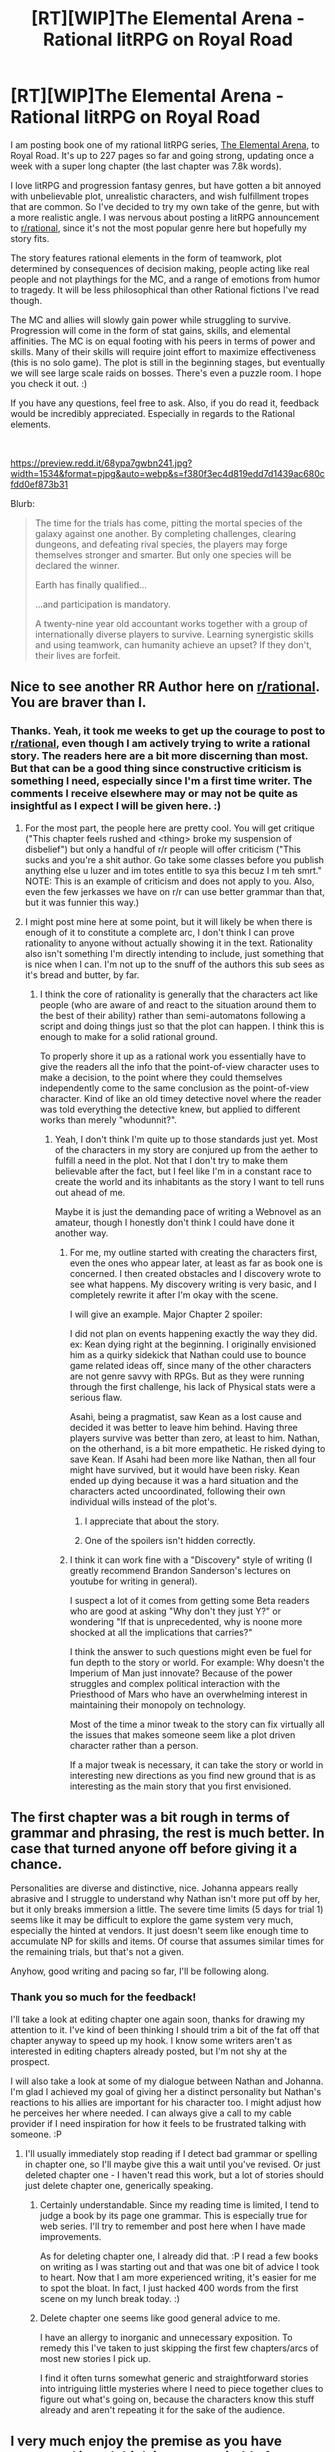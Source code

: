 #+TITLE: [RT][WIP]The Elemental Arena - Rational litRPG on Royal Road

* [RT][WIP]The Elemental Arena - Rational litRPG on Royal Road
:PROPERTIES:
:Author: Gilgilad7
:Score: 54
:DateUnix: 1575478089.0
:DateShort: 2019-Dec-04
:END:
I am posting book one of my rational litRPG series, [[https://www.royalroad.com/fiction/27800/the-elemental-arena][The Elemental Arena]], to Royal Road.  It's up to 227 pages so far and going strong, updating once a week with a super long chapter (the last chapter was 7.8k words). 

I love litRPG and progression fantasy genres, but have gotten a bit annoyed with unbelievable plot, unrealistic characters, and wish fulfillment tropes that are common. So I've decided to try my own take of the genre, but with a more realistic angle. I was nervous about posting a litRPG announcement to [[/r/rational][r/rational]], since it's not the most popular genre here but hopefully my story fits.

The story features rational elements in the form of teamwork, plot determined by consequences of decision making, people acting like real people and not playthings for the MC, and a range of emotions from humor to tragedy. It will be less philosophical than other Rational fictions I've read though.

The MC and allies will slowly gain power while struggling to survive.  Progression will come in the form of stat gains, skills, and elemental affinities. The MC is on equal footing with his peers in terms of power and skills. Many of their skills will require joint effort to maximize effectiveness (this is no solo game). The plot is still in the beginning stages, but eventually we will see large scale raids on bosses.  There's even a puzzle room.  I hope you check it out. :)

If you have any questions, feel free to ask. Also, if you do read it, feedback would be incredibly appreciated. Especially in regards to the Rational elements.

​

[[https://preview.redd.it/68ypa7gwbn241.jpg?width=1534&format=pjpg&auto=webp&s=f380f3ec4d819edd7d1439ac680cfdd0ef873b31]]

Blurb:

#+begin_quote
  The time for the trials has come, pitting the mortal species of the galaxy against one another.  By completing challenges, clearing dungeons, and defeating rival species, the players may forge themselves stronger and smarter.  But only one species will be declared the winner.

  Earth has finally qualified...

  ...and participation is mandatory.  

  A twenty-nine year old accountant works together with a group of internationally diverse players to survive.  Learning synergistic skills and using teamwork, can humanity achieve an upset?  If they don't, their lives are forfeit.
#+end_quote


** Nice to see another RR Author here on [[/r/rational][r/rational]]. You are braver than I.
:PROPERTIES:
:Author: signspace13
:Score: 11
:DateUnix: 1575492328.0
:DateShort: 2019-Dec-05
:END:

*** Thanks. Yeah, it took me weeks to get up the courage to post to [[/r/rational][r/rational]], even though I am actively trying to write a rational story. The readers here are a bit more discerning than most. But that can be a good thing since constructive criticism is something I need, especially since I'm a first time writer. The comments I receive elsewhere may or may not be quite as insightful as I expect I will be given here. :)
:PROPERTIES:
:Author: Gilgilad7
:Score: 14
:DateUnix: 1575496786.0
:DateShort: 2019-Dec-05
:END:

**** For the most part, the people here are pretty cool. You will get critique ("This chapter feels rushed and <thing> broke my suspension of disbelief") but only a handful of r/r people will offer criticism ("This sucks and you're a shit author. Go take some classes before you publish anything else u luzer and im totes entitle to sya this becuz I m teh smrt." NOTE: This is an example of criticism and does not apply to you. Also, even the few jerkasses we have on r/r can use better grammar than that, but it was funnier this way.)
:PROPERTIES:
:Author: eaglejarl
:Score: 7
:DateUnix: 1575526726.0
:DateShort: 2019-Dec-05
:END:


**** I might post mine here at some point, but it will likely be when there is enough of it to constitute a complete arc, I don't think I can prove rationality to anyone without actually showing it in the text. Rationality also isn't something I'm directly intending to include, just something that is nice when I can. I'm not up to the snuff of the authors this sub sees as it's bread and butter, by far.
:PROPERTIES:
:Author: signspace13
:Score: 5
:DateUnix: 1575498834.0
:DateShort: 2019-Dec-05
:END:

***** I think the core of rationality is generally that the characters act like people (who are aware of and react to the situation around them to the best of their ability) rather than semi-automatons following a script and doing things just so that the plot can happen. I think this is enough to make for a solid rational ground.

To properly shore it up as a rational work you essentially have to give the readers all the info that the point-of-view character uses to make a decision, to the point where they could themselves independently come to the same conclusion as the point-of-view character. Kind of like an old timey detective novel where the reader was told everything the detective knew, but applied to different works than merely "whodunnit?".
:PROPERTIES:
:Author: Hust91
:Score: 2
:DateUnix: 1575633388.0
:DateShort: 2019-Dec-06
:END:

****** Yeah, I don't think I'm quite up to those standards just yet. Most of the characters in my story are conjured up from the aether to fulfill a need in the plot. Not that I don't try to make them believable after the fact, but I feel like I'm in a constant race to create the world and its inhabitants as the story I want to tell runs out ahead of me.

Maybe it is just the demanding pace of writing a Webnovel as an amateur, though I honestly don't think I could have done it another way.
:PROPERTIES:
:Author: signspace13
:Score: 3
:DateUnix: 1575635704.0
:DateShort: 2019-Dec-06
:END:

******* For me, my outline started with creating the characters first, even the ones who appear later, at least as far as book one is concerned. I then created obstacles and I discovery wrote to see what happens. My discovery writing is very basic, and I completely rewrite it after I'm okay with the scene.

I will give an example. Major Chapter 2 spoiler:

I did not plan on events happening exactly the way they did. ex: Kean dying right at the beginning. I originally envisioned him as a quirky sidekick that Nathan could use to bounce game related ideas off, since many of the other characters are not genre savvy with RPGs. But as they were running through the first challenge, his lack of Physical stats were a serious flaw.

Asahi, being a pragmatist, saw Kean as a lost cause and decided it was better to leave him behind. Having three players survive was better than zero, at least to him. Nathan, on the otherhand, is a bit more empathetic. He risked dying to save Kean. If Asahi had been more like Nathan, then all four might have survived, but it would have been risky. Kean ended up dying because it was a hard situation and the characters acted uncoordinated, following their own individual wills instead of the plot's.
:PROPERTIES:
:Author: Gilgilad7
:Score: 5
:DateUnix: 1575642366.0
:DateShort: 2019-Dec-06
:END:

******** I appreciate that about the story.
:PROPERTIES:
:Author: Hust91
:Score: 3
:DateUnix: 1575667485.0
:DateShort: 2019-Dec-07
:END:


******** One of the spoilers isn't hidden correctly.
:PROPERTIES:
:Author: Bowbreaker
:Score: 1
:DateUnix: 1575884405.0
:DateShort: 2019-Dec-09
:END:


******* I think it can work fine with a "Discovery" style of writing (I greatly recommend Brandon Sanderson's lectures on youtube for writing in general).

I suspect a lot of it comes from getting some Beta readers who are good at asking "Why don't they just Y?" or wondering "If that is unprecedented, why is noone more shocked at all the implications that carries?"

I think the answer to such questions might even be fuel for fun depth to the story or world. For example: Why doesn't the Imperium of Man just innovate? Because of the power struggles and complex political interaction with the Priesthood of Mars who have an overwhelming interest in maintaining their monopoly on technology.

Most of the time a minor tweak to the story can fix virtually all the issues that makes someone seem like a plot driven character rather than a person.

If a major tweak is necessary, it can take the story or world in interesting new directions as you find new ground that is as interesting as the main story that you first envisioned.
:PROPERTIES:
:Author: Hust91
:Score: 2
:DateUnix: 1575642581.0
:DateShort: 2019-Dec-06
:END:


** The first chapter was a bit rough in terms of grammar and phrasing, the rest is much better. In case that turned anyone off before giving it a chance.

Personalities are diverse and distinctive, nice. Johanna appears really abrasive and I struggle to understand why Nathan isn't more put off by her, but it only breaks immersion a little. The severe time limits (5 days for trial 1) seems like it may be difficult to explore the game system very much, especially the hinted at vendors. It just doesn't seem like enough time to accumulate NP for skills and items. Of course that assumes similar times for the remaining trials, but that's not a given.

Anyhow, good writing and pacing so far, I'll be following along.
:PROPERTIES:
:Author: lmbfan
:Score: 8
:DateUnix: 1575495666.0
:DateShort: 2019-Dec-05
:END:

*** Thank you so much for the feedback!

I'll take a look at editing chapter one again soon, thanks for drawing my attention to it. I've kind of been thinking I should trim a bit of the fat off that chapter anyway to speed up my hook. I know some writers aren't as interested in editing chapters already posted, but I'm not shy at the prospect.

I will also take a look at some of my dialogue between Nathan and Johanna. I'm glad I achieved my goal of giving her a distinct personality but Nathan's reactions to his allies are important for his character too. I might adjust how he perceives her where needed. I can always give a call to my cable provider if I need inspiration for how it feels to be frustrated talking with someone. :P
:PROPERTIES:
:Author: Gilgilad7
:Score: 4
:DateUnix: 1575497618.0
:DateShort: 2019-Dec-05
:END:

**** I'll usually immediately stop reading if I detect bad grammar or spelling in chapter one, so I'll maybe give this a wait until you've revised. Or just deleted chapter one - I haven't read this work, but a lot of stories should just delete chapter one, generically speaking.
:PROPERTIES:
:Author: EliezerYudkowsky
:Score: 8
:DateUnix: 1575571991.0
:DateShort: 2019-Dec-05
:END:

***** Certainly understandable. Since my reading time is limited, I tend to judge a book by its page one grammar. This is especially true for web series. I'll try to remember and post here when I have made improvements.

As for deleting chapter one, I already did that. :P I read a few books on writing as I was starting out and that was one bit of advice I took to heart. Now that I am more experienced writing, it's easier for me to spot the bloat. In fact, I just hacked 400 words from the first scene on my lunch break today. :)
:PROPERTIES:
:Author: Gilgilad7
:Score: 3
:DateUnix: 1575575894.0
:DateShort: 2019-Dec-05
:END:


***** Delete chapter one seems like good general advice to me.

I have an allergy to inorganic and unnecessary exposition. To remedy this I've taken to just skipping the first few chapters/arcs of most new stories I pick up.

I find it often turns somewhat generic and straightforward stories into intriguing little mysteries where I need to piece together clues to figure out what's going on, because the characters know this stuff already and aren't repeating it for the sake of the audience.
:PROPERTIES:
:Author: livinghorseshoe
:Score: 1
:DateUnix: 1580486165.0
:DateShort: 2020-Jan-31
:END:


** I very much enjoy the premise as you have presented it and think it seems suitable for [[/r/rational]].

The stilted stakes of a gameshow-like conflict isn't usually my cup of tea, but maybe execution and believable characters will make up for that.

Will definitely check it out!
:PROPERTIES:
:Author: Hust91
:Score: 8
:DateUnix: 1575495898.0
:DateShort: 2019-Dec-05
:END:


** Just read what you've posted so far, and I have to say I'm enjoying it! I'm eager to see what happens next.

I guess one criticism I have is that I hope the group of humans the mc is with does not keep increasing at the rate it has for the last few chapters. I was really enjoying the small group.
:PROPERTIES:
:Author: zombieking26
:Score: 7
:DateUnix: 1575517502.0
:DateShort: 2019-Dec-05
:END:

*** Thanks for reading so far. I appreciate the feedback. Mild spoiler:There will be one more group of characters introduced in book one, but not for another 25k words at least.
:PROPERTIES:
:Author: Gilgilad7
:Score: 3
:DateUnix: 1575576147.0
:DateShort: 2019-Dec-05
:END:


** We will watch your career with great interest
:PROPERTIES:
:Author: anewhopeforchange
:Score: 8
:DateUnix: 1575526000.0
:DateShort: 2019-Dec-05
:END:

*** Thanks!

<nervous author typing sounds>
:PROPERTIES:
:Author: Gilgilad7
:Score: 6
:DateUnix: 1575576018.0
:DateShort: 2019-Dec-05
:END:

**** In all seriousness I do really like it. It's a different magic system so that's cool and the main character is kinda low energy which I kinda relate to.
:PROPERTIES:
:Author: anewhopeforchange
:Score: 5
:DateUnix: 1575689140.0
:DateShort: 2019-Dec-07
:END:


** I read this on Royal Road some time ago and quite enjoyed it

I have plans for continuing :)
:PROPERTIES:
:Author: Hoophy97
:Score: 5
:DateUnix: 1575535962.0
:DateShort: 2019-Dec-05
:END:

*** Thanks, I appreciate the continued readership. :)
:PROPERTIES:
:Author: Gilgilad7
:Score: 4
:DateUnix: 1575576193.0
:DateShort: 2019-Dec-05
:END:


** [deleted]
:PROPERTIES:
:Score: 4
:DateUnix: 1575533372.0
:DateShort: 2019-Dec-05
:END:

*** Thanks, I hope you enjoy the rest! :)
:PROPERTIES:
:Author: Gilgilad7
:Score: 3
:DateUnix: 1575576173.0
:DateShort: 2019-Dec-05
:END:


*** If you like this, I Am Going To Die In This Game-like Dimension is in the same vein and excellent.
:PROPERTIES:
:Author: Newfur
:Score: 2
:DateUnix: 1575651215.0
:DateShort: 2019-Dec-06
:END:


** at chapter four. good so far
:PROPERTIES:
:Author: Xomma4ik
:Score: 4
:DateUnix: 1575604932.0
:DateShort: 2019-Dec-06
:END:


** Chapter 11: "...Whereas a full on computer simulation that can trick us into thinking everything is real is way more complicated. Not to say it isn't within the realm of possibility for the Immortal Collective, just that it's several orders of magnitude less plausible.”

Is this true given what they've observed and what little they know about those technologies? I don't think this is true given what they know.
:PROPERTIES:
:Author: aponty
:Score: 5
:DateUnix: 1575620407.0
:DateShort: 2019-Dec-06
:END:

*** Thank you for the feedback.

You are correct, there is no way for them to know given their information. Maya was mainly saying it for Nathan's benefit. I originally had Nathan expressing his own skepticism, but it was edited out since that scene was about 3x too long in my first draft and the chapter was already a monster in length. I have added a paragraph back to the scene since it does seem unclear, even though the subject matter they are discussing will remain ambiguous to them for now.
:PROPERTIES:
:Author: Gilgilad7
:Score: 3
:DateUnix: 1575629948.0
:DateShort: 2019-Dec-06
:END:

**** Even if they were in a simulation, the simulators might want to cover this piece of information up, and in order to do that they would pretty much have to implement some kind of handwave for why things that are suspiciously simulation-like are possible.

Also, the teleportation might totally be the star trek murder-copy kind of teleporters rather than the kind that actually transports you physically through space.
:PROPERTIES:
:Author: Hust91
:Score: 2
:DateUnix: 1575667841.0
:DateShort: 2019-Dec-07
:END:

***** Murder-copy teleporters of sufficient fidelity are not functionally different from spacial-displacement teleporters except in the type of resources that they use.
:PROPERTIES:
:Author: aponty
:Score: 3
:DateUnix: 1575805681.0
:DateShort: 2019-Dec-08
:END:

****** They're not externally measurably different.

The functional difference would become abundantly clear if you got copied and immediately ceased to exist.

Someone else comes out the other side with identical makeup and memories, sure, but that's more like a legacy than you being teleported. Someone else carrying on your torch, but you are still stone dead.

Delay the murder-part of the murder-copy and you could even meet the new copy and make it abundantly clear that there is no mechanism for transfer of consciousness.

And without a mechanism to transfer consciousness (like gradually offloading neurons to the new location while those neurons can still talk to each other via a wireless link that mimics normal transfer) there's no reason to believe that a consciousness would be transfered.
:PROPERTIES:
:Author: Hust91
:Score: 2
:DateUnix: 1575813827.0
:DateShort: 2019-Dec-08
:END:

******* I honestly cannot think of any real reason to hold that position other than instinctual aversion of a situation that we have not evolved to cope with.

There's nothing special about what matter I'm instantiated in at the moment, and consciousness lapses all of the time and is not continuous anyway. It doesn't matter whether you have any continuous transition or not, else we also die every time we fall asleep, or when our mind wanders, etc.

In your delay argument, it certainly would be very unsettling to exist for even five minutes as the first instance of me knowing that those five minutes would be erased, and I don't advocate for implementing anything like that because I oppose torture even if the torture is immediately forgotten.

Still, setting aside the torture aspect, we again lose more than that to the retrograde and anterograde amnesia we get when we fall asleep. There is nothing inherently worse about the loss of a copy of myself that's only a few minutes diverged than there is about losses that I already accept on a daily basis, besides the advantages to being in two places at once (If I ever manage to have two of me I would consider the loss of my clone after such a short time to be a huge loss, but not because anyone died).

My consciousness isn't some mystical thing that needs to be transferred independently of my mind-state. Do you think if it's moved too suddenly the shock destroys your soul or something?

I recognize that none of this is very intuitive, but our intuitions haven't been honed on these situations and relying on them outside of their scope does us a disservice.
:PROPERTIES:
:Author: aponty
:Score: 3
:DateUnix: 1575816891.0
:DateShort: 2019-Dec-08
:END:

******** There is indeed nothing special about the matter that you're instantiated in at the moment. While consciousness lapses often, the lower brain activity that still goes on during ordinary consciousness holds some promise that we are not simply erased - there is a potential though unreliable mechanism to transfer your consciousness from sleep to waking.

It could of course also be the case that we die every time we go to sleep, a frightening thought but until we have serious transhuman technology to make sleep obsolete there's not much we can do about it.

There is of course no soul, but without a mechanism to transfer /our/ consciousness there's no reason to see a teleporter-copy of us as anything but a descendant who will carry on our hopes and dreams after we are dead.

That it isn't possible to externally confirm whether a "consciousness" has been transferred (though it is possible to prove that it has /not/ been transfered, as in the case with the original remaining alive) there is no reason we should assume that it would transfer without an explicit mechanism for the transfer to take place, such as gradual replacement of neurons.

I don't think it's necessarily unintuitive, it simply seems a practical problem to be solved with engineering.

If we ever invent murder-teleporters, the obvious solution is of course to, if possible, never destroy the original after the scan that allows the teleport. Because honestly, why would that be necessary? We don't execute anyone because they get on an airplane or an airship, even they were to somehow generate an adequate replacement for the murdered person.

But again, if we die whenever we sleep, the point is somewhat moot until we can become able to sustainably never sleep.

The consciousness is not mystical, it's just the information network that makes you look out of your eyes rather than looking out of your sibling's eyes. We can confirm that it exists within ourselves as an observable fact, even if we cannot verify that it exists within anyone else, it's not a hocus post thing without any observable qualities.
:PROPERTIES:
:Author: Hust91
:Score: 2
:DateUnix: 1575821440.0
:DateShort: 2019-Dec-08
:END:

********* I find the idea that either sleep or destructive teleportation is "death" in any meaningful way to be equally absurd. I feel you're placing too much meaning on some ill-defined continuity that is neither practical nor demonstrable.

Maybe you could clarify, what exactly makes a consciousness ours vs not ours? What does it mean to "transfer" it, if instantiating your exact self elsewhere does not count? Why do you feel there is any difference between gradually transferring neurons vs transferring them all at once, if the end result is the same? Finally, why does it matter whether there is any interruption in the continuity of our consciousness (it's not like we can tell the difference anyway, especially down at Planck time) ?
:PROPERTIES:
:Author: aponty
:Score: 1
:DateUnix: 1575867949.0
:DateShort: 2019-Dec-09
:END:

********** I would argue that the day we invent teleporters the difference will be very practical, especially if they have the potential to scan someone and create a copy without destroying the original.

The difference between our consciousness and someone else's consciousness is that we are behind one set of eyes, not someone else's.

We only have awareness of ourselves. If a teleporter or some other technology copies us, we will never be aware of the things that they are aware of, no matter how similar our composition.

If someone shoots your copy while you are still alive you will not experience being shot. In fact, you may never ever find out what happened to your copy.

If it happens to /you/ however, you will experience being shot, and you will know everything your senses tell you.

You cannot feel what happens to your copy.

If you want to teleport to a vacation place on a different planet and use a teleporter that does not destroy the original, will you experience going on vacation or will you experience sitting in the scanning booth for awhile, going home and then seeing all the pictures your new copy posts on spacebook?

Why the gradual replacement is important is that it provides a mechanism for the transfer of your experience. We lose individual neurons all the time, so hypothetically replacing them with artificial neurons one by one should not disrupt our awareness any more than day-to-day life does.

To deny that the teleporter kills you just because a copy is made makes me wonder what you would consider to be killing? Is it okay to murder anyone with a blender, or torture them so long as you make a copy of them first? Does the original have no right to lice just because someone copied them?

What if someone told you that they copied you in the last five minutes, and you had some absolute way of knowing this was true, would you be okay with being executed in a painless way? Do you think you would suddenly experience life from behind your copy's eyes after the bullet destroys your brain, even though you didn't experience life from your copy's eyes the loment the copy was made?
:PROPERTIES:
:Author: Hust91
:Score: 2
:DateUnix: 1575884751.0
:DateShort: 2019-Dec-09
:END:

*********** u/aponty:
#+begin_quote
  okay with being executed in a painless way
#+end_quote

not if I didn't consent, no

#+begin_quote
  Do you think you would suddenly experience life from behind your copy's eyes after the bullet destroys your brain, even though you didn't experience life from your copy's eyes the loment the copy was made?
#+end_quote

You seem to be as confused about what I am saying as I am about what you are saying. No, both would be you from the beginning and would continue to be you.
:PROPERTIES:
:Author: aponty
:Score: 2
:DateUnix: 1575903520.0
:DateShort: 2019-Dec-09
:END:

************ u/Hust91:
#+begin_quote
  not if I didn't consent, no
#+end_quote

That does suggest that there is some value to your life, even though there is another you, no? And that if we made murder-teleporters, we should either not use them to transport people, or only use them to copy people without destroying the original.

Even if the person in question gave their consent, it would presumably be covered under the same laws that cover euthanasia.

#+begin_quote
  You seem to be as confused about what I am saying as I am about what you are saying. No, both would be you from the beginning and would continue to be you.
#+end_quote

They would, of course be /a/ you, but not you-you.

We may be misunderstanding each other.

I do not mean that the copy isn't you in nearly every meaningful sense.

I mean that at no point will the original that walks into a teleporter find themselves behind the eyes of the copy that is made.

Being "behind the eyes" is what consciousness is. Experiencing from that particular point of view, as opposed to the point of view of someone else.

That your awareness/experience of existing would not be moved to the copy is what makes the murder-teleporter into a murder machine if the original were to be destroyed.

Extinguishing an awareness in the original is the murder, because that person is a unique individual. The copy is near-identical, but they do not share the same awareness, and the awareness that they have is not transferred between them if you kill one of them.

The ship-of-theseus neuron-replacer maintains a single awareness/consciousnes the entire time it happens, whereas a murder-teleporter creates a new awareness/consciousness, and murders the scanned original through disintegration as thoroughly as being hit by the Mandalorian's disintegration rifle. No bloodsplatter, but also no survivor.
:PROPERTIES:
:Author: Hust91
:Score: 2
:DateUnix: 1575904482.0
:DateShort: 2019-Dec-09
:END:

************* Assault and dismemberment are lesser crimes than murder, but that doesn't make them in any way okay.

As for the rest I feel like you're still falling back to some mystical monolithic "awareness".
:PROPERTIES:
:Author: aponty
:Score: 1
:DateUnix: 1575958128.0
:DateShort: 2019-Dec-10
:END:

************** But we are in agreement that what the murder-teleporter does to the person walking into the teleporter is at least as bad as assault and dismemberment?

I don't mean to be mystical, I mean in the very practical sense of after walking into the teleporter, do you experience arriving safely at your destination, or do you experience a bright light and then nothing for the rest of eternity?

If you experience nothing for the rest of eternity, you are dead, no?
:PROPERTIES:
:Author: Hust91
:Score: 1
:DateUnix: 1575961650.0
:DateShort: 2019-Dec-10
:END:

*************** in that case, kidnapping at worst

​

After walking into the teleporter you experience arriving safely at your destination. You don't face oblivion because everything that was important about you survived. It's even less of a big deal than when one of your neurons naturally dies.
:PROPERTIES:
:Author: aponty
:Score: 2
:DateUnix: 1576020852.0
:DateShort: 2019-Dec-11
:END:

**************** Why would you experience arriving? Your copy experiences arriving safely of course, but what is the method by which the point of view of the you who walks into the teleporter transferred?

You were copied, a copy walks out of the other teleporter, and you were disintegrated.

You could even put in a delay, so that the copy leaves the other teleporter, you sit in the scanning teleporter for five minutes and are only then disintegrated.

Would you experience arriving at your destination, or would you experience sitting for five minutes and then being vaporized?

Or do you argue that there is no awareness behind your eyes, that you are a philosophical zombie who is no more aware than a calculator is?
:PROPERTIES:
:Author: Hust91
:Score: 1
:DateUnix: 1576045439.0
:DateShort: 2019-Dec-11
:END:

***************** We are real and our experiences are real, but we are a pattern, the substrate doesn't matter, changes in the substrate don't matter, pauses in our experience don't matter. Our awareness is due to us being able to build and reflect upon models of the world that include ourselves and our values. All that matters for our awareness to continue is for that process to continue.

There is nothing mystical about that awareness that requires any continuity, we don't require any monolithic continuity of experience to not be p-zombies. Continuity is pretty much a little lie we tell ourselves anyway, whether to make maths simpler or to reason more simply about time or our experiences.

​

If the destruction had a delay, we would lose those five minutes, obviously. We would experience arriving at our destination but we would never know about those five minutes unless told later, and most people would absolutely find the loss of those five minutes disturbing. I argued before that this would be torture. Waterboarding isn't the same as drowning someone to death, but it is torture all the same.
:PROPERTIES:
:Author: aponty
:Score: 1
:DateUnix: 1576054189.0
:DateShort: 2019-Dec-11
:END:


***** ... Or more hilariously, it is just a copy. No murder part. This would explain why nobody reported any mass abductions. Their original selves are going about their lives completely undisturbed.
:PROPERTIES:
:Author: Izeinwinter
:Score: 1
:DateUnix: 1575834440.0
:DateShort: 2019-Dec-08
:END:

****** That could explain the lack of mass abductions.

The aliens don't seem like the chill guys who would keep the additional copies around from all the other teleportations, however.
:PROPERTIES:
:Author: Hust91
:Score: 1
:DateUnix: 1575838784.0
:DateShort: 2019-Dec-09
:END:


****** Copying people to send through their death maze doesn't seem to line up well with their stated intentions. This doesn't make you wrong -- it just makes any evidence that this is happening /also/ evidence that the arena's masters are lying about their purpose.
:PROPERTIES:
:Author: Brell4Evar
:Score: 1
:DateUnix: 1575906493.0
:DateShort: 2019-Dec-09
:END:


** You really hit the nail on the head! So many LitRPGs are blatantly obvious wish-fulfillment pieces or have author inserts to the point that it's become a real problem IMO.

When I read a LitRPG (or really, anything) the thing that'll make me drop the book faster than anything else is a dumb MC who makes no sense. If they're irrational for a reason, fine. But so many are obviously on the "plot rail" that they do things that make no sense because the author made the plot before the character and didn't bother to incorporate the character's own identity or actions into it.

What I've read so far is good and I hope you continue. I noticed you recently got onto the Trending Fiction as well, congrats! I'd love to see more LitRPGs that have a greater focus on believable characters that aren't cardboard cutouts whose only purpose seems to be to hype the MC. Keep up the good work!
:PROPERTIES:
:Author: James_Callum
:Score: 3
:DateUnix: 1575646462.0
:DateShort: 2019-Dec-06
:END:


** I'm caught up now and it's looking good. The protagonist is realistically horrified by the violence given his back ground and I am enjoying his growth. I liked that you killed the guy in the beginning, it helped underlining that you are willing to kill of characters and I think that adds to the excitement.

I find it interesting that you've given the MC the ability to heal and to find food, and that he choses to invest in finding food. It makes him one of the most important people in the group in a way that is very different than the usual route to make the MC important. I feel that the incentive system that makes him want to focus non-fighting abilities while needing to fight to earn NP to be an interesting mix. I look forward to when someone will start arguing that he shouldn't be in combat because they'll starve if he does and about how the politics will work in terms of who gets the healing/food.

I do wonder why they don't work more closely together on learning learnable skills from each other. It seems that there is a number of low hanging fruits and I haven't seen anyone considering the diminished competetive edge.
:PROPERTIES:
:Author: Sonderjye
:Score: 4
:DateUnix: 1575652809.0
:DateShort: 2019-Dec-06
:END:

*** Thank you for reading and providing feedback.

The players will certainly gain even more unique skills that will prove invaluable to the group, impacting strategy. We will see more caution for certain players happening as the group's basic tier of Maslow's Hierarchy of Needs are met. Currently, they are struggling to survive and figuring out how to work with each other. It's not easy. :)

As for the low hanging fruits, they will be exploring those in a few chapters. :)
:PROPERTIES:
:Author: Gilgilad7
:Score: 3
:DateUnix: 1575653643.0
:DateShort: 2019-Dec-06
:END:

**** I'm excited to see what you cook up (: I take it I will have to wait a full 5 days until seeing what that'll look like? :P
:PROPERTIES:
:Author: Sonderjye
:Score: 2
:DateUnix: 1575657068.0
:DateShort: 2019-Dec-06
:END:


** It's been tried to the end and I confirm that it is very gewd stuff!

But dammit, now I need more.

It sets my mind running with all the possibilities.

As far as I can tell, some of the low hanging fruits of the system that they haven't reached for yet is that the primary barrier to virtually all the low-affinity-requiring skills is finding out what action is needed to gain the skill.

They don't have writing implements to write them all down, but they could regularly sit in a circle and tell all their skills, starting with those with low requirements, and anytime someone spots something they have the affinity for they speak up and the telling person shares how to unlock that skill.

Kill all but 1-2 gremlins and have whoever doesn't have the polarm skill finish it off and so on.

Depending on if the goblin's drawn knife disappears, another useful thing to do might be to keep a manageable number of gremlins or hornbeavers alive until you can take their equipment or cut off their horns.

It's grisly, but it might be possible to extract some food (dismemberment) from the hornbeavers and use survival to determine if it's safe to eat.

Wood armor might be very useful against the beavers if they can't retrieve the leather armor of the goblins.

Adding a crossbar near the tip of the wooden spears would make them much more practical against both beavers and angry gremlins, along with making their own longer spears from branches or trees.

If they can fashion some kind of wooden shield it would probably improve their odds against Gremlins a lot.

As has already been commented on in the story, keeping a +physical to spare intentionally is probably vital in these circumstances, extra points are good in the long term, but spending 1-2 extra points doesn't seem to give nearly as much value as emergency healing.

I wonder how they will do with sleep. If I understand correctly humans sleep in 1.5 hour cycles, so waking everyone up once an hour to fight would probably be devastating in the long run. Waking up all but 2 and cycling which 2, maybe?

I also wonder how they compare to other species.

If there is something like Orkz, Zerg or Protoss in the arena whose "100" in physical would be 400-4000 for a human their only hope is probably to ally with that species. And let's not even get started on the species that start with 400-4000 in mental.

On the bright side, if I understand the rules correctly our species will get the reward and the individuals will be saved so long as they contribute to the final fight, they don't need to deal the killing blow?

So hypothetically the best solution is to ally with as many species as possible and launch a joint assault on the final boss where you ensure that a member of each species at least throws a rock or something, thus maximizing the number of winners at no cost.

If there can only be one winner, it seems unlikely in the extreme that humanity, a species with only rudimentary genetic engineering and basically no optimization, will have a chance in hell of even getting near the final boss on the same day as whatever superhuman ubermental, uberphysical or uberboth alien species are out there.

Would a hivemind count as a single individual, or would they just select a hivemind with 8000 individual bodies?

Or maybe the hiveminds are part of the ruling class or untouchable political rivals and as such they can refuse to participate.

Or maybe humans are the only ones in this instance, with other species having their own trials? Must be embarrassing to be the AI super-archailect who loses to some humans because they couldn't reach the goal of taking over a planet just by talking before 4000 humans who only just put a guy in orbit managed to bully a giant dragon to death.

So many fun possibilities!
:PROPERTIES:
:Author: Hust91
:Score: 3
:DateUnix: 1575637138.0
:DateShort: 2019-Dec-06
:END:

*** You have some great ideas here, thank you. A few of them I already have planned but I won't say more to which ones or how I will.

I did spend an hour reading about wooden armor this morning instead of working so thanks for that. :P It's possible I might include it later, although currently they have neither the time or tools to do so yet. Wooden shields might be the easiest to make for their effectiveness.

#+begin_quote
  On the bright side, if I understand the rules correctly our species will get the reward and the individuals will be saved so long as they contribute to the final fight, they don't need to deal the killing blow?
#+end_quote

As far as Nathan understands it, if a human gets the killing blow on the final boss and a player is a human who survives to the end, they will be sent home.
:PROPERTIES:
:Author: Gilgilad7
:Score: 3
:DateUnix: 1575645691.0
:DateShort: 2019-Dec-06
:END:

**** Always glad when I can contribute to an awesome work of art like this one.

Sorry for your lost hour.

Wooden armor is not often great, but they're not exactly gonna have time to tan any leather or melt any ore in their current situation, so they seem pretty much stuck with pre-bronze age technology barring any magical skills. Metal being an element suggests that it might actually get you some metal tools at some point. Maybe black powder explosives if the arena has been seeded with the necessary chemicals.

Since they're often fighting animals with horns and gremlins with spears rather than humans with metal weapons even a bundle of branches tied tightly around the torso would probably help a lot.

Other efficient opportunities more directly related to his starting specialization into survival would probably be things like animal snares (hopefully there are non-monster animals that stay around after death protein is an important source of calories for humans), or even deadly traps for larger animals.

Even a giant moose would go down fast if it fell halfway into a covered big hole with wooden stakes, and even a human doesn't do well against caltrops of any kind.

And they clearly need force multipliers, really, really badly.

I'm hoping that Nathan digs a bit deeper into what answers others got from the AI when there's a chance, there seems to be a lot of information that is yet unshared that would function as a force multiplier for the entire group (analyze enemy especially, only one person needs to have it in order to improve efficiency for the entire group vs that enemy, leaving more resources for hard-to-counter enemies).

Whether the end-goal is exclusive or inclusive and wether they might encounter alien players seems like mission critical information, since it would presumably shape their entire strategy for getting home alive.

If there are alien players with stupid levels of baseline stats compared to humans but the boss is cooperative, they can win by cooperating with that alien for mutual gain.

If there are no alien players and thus only humans can kill the boss it's time to see how quickly you can build a somewhat reliable fighting organization.

If there are superhuman aliens and the goal is exclusive a lot of the strategy will probably be "how not to get hunted to death by 1-8000 giant alien jedi with plasma shields capable of tanking an anti-tank shell from an artillery gun, and also get to and kill the boss before they do".

Either way, the story is exciting and I greatly look forward to more chapters!
:PROPERTIES:
:Author: Hust91
:Score: 3
:DateUnix: 1575667074.0
:DateShort: 2019-Dec-07
:END:


** I'm enjoying this so far! A little clunky in places but I really like it.
:PROPERTIES:
:Author: Newfur
:Score: 3
:DateUnix: 1575651119.0
:DateShort: 2019-Dec-06
:END:


** /Edit: Please be aware that stats below are no longer entirely accurate due to story revision./

What a great read so far!

As others here have pointed out, skill gain seems to be entirely vital to any eventual chance of success. NP gain is only slightly secondary to this.

The random encounters will be /brutal/ overnight. With luck, Nathan's /Wilderness Survival II/ skill will have some functionality to find a temporarily safe campsite. Alternately, since these are part of the Day One Challenge, the day might simply end and give them all a respite, and perhaps even a small bonus.

Over time, these encounters have been scaling up in difficulty, however this looks to be due mainly to consolidation of groups.

Boosting Emma's /Mental/ statistic from 132 to 140 appears to be the top priority. Elemental and skill increases may also do the trick, but we've yet to see anything like that in the main arena trials.

/Emma's stats/

#+begin_quote
  Physical: 114

  Mental: 132

  Elements: Water 4, Metal 2?, Wood 2?, Fire: 0?, Earth -1?

  Skills: Language I, Advanced Healing I
#+end_quote

Emma's Water rating would likely have started at 3, same as Nathan's Wood stat. We know it's a 4 due to the prerequisite list for Advanced Healing I. This implies she had similar choices to Nathan. Lack of a possession such as leather bracers leads me to think that she chose to enhance her Mental trait, but this is by no means certain.

Emma has not had a weapon; we've not seen her participating in fights prior to the last one. First kills grant skills (hey, this even rhymes). Odds are good that her next encounter will get her an attack skill, hopefully with Mental +1 or +2.

Her use of the sewing needle could also mend clothing such as Asahi's fatigues. This is certainly worth attempting, both for the tactical impact, and for the potential skill gain.

The EP formula indicates that her total should currently be 4*2 + 2 + 2 - 1 + 132/5 = 37, but her actual total is 36. I've pegged one of Emma's elements too highly, but there's no way of telling which at this point.

/Nathan's stats/

#+begin_quote
  Physical: 130

  Mental: 119

  Elements: Wood 4, Fire 2, Water 2, Earth 0, Metal -1

  Skills: Language I, General Fitness II, Wilderness Survival II, First Aid I, Attack Up I, Analyze Enemy I
#+end_quote

Teaching Emma /First Aid/ and /Wilderness Survival/ look like very good ideas. (Side note: The latter skill has a discrepancy. In ch.10, Maya cannot learn it due to Wood: 3 requirement, however the description in ch.6 lists Wood: 2.)
:PROPERTIES:
:Author: Brell4Evar
:Score: 3
:DateUnix: 1575697442.0
:DateShort: 2019-Dec-07
:END:

*** Replying to add:

/Maya's stats/

#+begin_quote
  Physical: 121

  Mental: 137

  Elements: Fire 4, Wood 2, Earth 2, Metal 0, Water -1

  Skills: General Fitness II, Quick Study I, Improved Heart I, Debuff Immunity I, Quick Reflexes I, Pole Weapons I
#+end_quote

Presumably, Maya will be picking up /Language I/ ASAP, if not already. Maya's 36 EP capacity seems off compared to the calculation. I'd expect her to have a max of 4*2 + 2 + 2 - 1 + 137/5 = 38 EPs.
:PROPERTIES:
:Author: Brell4Evar
:Score: 2
:DateUnix: 1575701110.0
:DateShort: 2019-Dec-07
:END:

**** First of all, thank you so much for the detailed feedback and pointing out discrepancies. Great ideas too!

I checked my spreadsheet and you're right. I made a major change in one of my drafts and both of the ladies' EP totals were changed but I missed it in the text. Same thing with Wilderness Survival, I rebalanced some skills since my first draft and only fixed it in one spot. Maya is eligible to learn it now, but will find that she still can't get the skill unlocked to her consternation, at least at this point.

Writing LitRPG is a lot more difficult than I ever thought until I actually tried. Every single edit requires redoing math formulas throughout the rest of the series. I have to keep track of time too for EP regeneration so when I feel I need to move a scene to a new place, it requires rewriting everything after since the characters take different actions based on their available EPs.

I'm doing the editing work anyway, but I certainly am a lot more understanding why other LitRPG authors don't do much editing after posting.
:PROPERTIES:
:Author: Gilgilad7
:Score: 2
:DateUnix: 1575726225.0
:DateShort: 2019-Dec-07
:END:

***** You are very welcome!

I honestly wasn't sure if these were errors or indications that there was more to the nanites' function that simply hadn't been revealed.

I look forward to reading more!
:PROPERTIES:
:Author: Brell4Evar
:Score: 2
:DateUnix: 1575731060.0
:DateShort: 2019-Dec-07
:END:

****** Updated sheets (End of chapter 11)

/Nathan/

#+begin_quote
  [Player D-1423 Statistics]

  [Physical: 133]

  [Mental: 120]

  [Elemental Affinities: Wood 4 (Prime), Fire 2, Water 2, Earth 0, Metal -1]

  [Nanite Points: 0]

  [Energy Points: ?? / 35)

  [Skills: Language I, General Fitness II, Wilderness Survival II, Attack Up I, First Aid I, Analyze Enemy I, Pole Weapons I]
#+end_quote

/Maya/

#+begin_quote
  [Player D-7681 Statistics]

  [Physical: 121]

  [Mental: 138]

  [Elemental Affinities: Fire 3 (Prime), Wood 2, Earth 2, Metal 0, Water -1]

  [Nanite Points: 20]

  [Energy Points: ?? / 36]

  [Skills: General Fitness II, Quick Study I, Improved Heart I, Debuff Immunity I, Quick Reflexes I, Pole Weapons I, Language I]
#+end_quote

Maya almost certainly picks up /Language I/ when she has the chance, boosting her Mental stat to 138. She gained 2 NPs in the chapter 11 encounter.

/Asahi/

#+begin_quote
  [Player ?-???? Statistics]

  [Physical: 130]

  [Mental: 126]

  [Elemental Affinities: Fire 3? (Prime), Wood 2, Earth 2, Metal 0, Water -1]

  [Nanite Points: ?]

  [Energy Points: ?? / 34)

  [Skills: Language I, General Fitness I?, Injury Stabilize I, Team Player I, Power Kick I]
#+end_quote

This poor guy has been out of commission since chapter 8. He has not been earning NPs, and his EPs are being consumed as he recovers them to stabilize himself. With night closing in, things now get desperate. With his injury stitched shut, he has a chance to rest properly. It's possible he does not yet have General Fitness II yet. If so, he might be able to heal himself by gaining Physical - assuming he somehow earns the NPs.

/Emma/

#+begin_quote
  [Player ?-???? Statistics]

  [Physical: 114]

  [Mental: 134]

  [Elemental Affinities: Water 4 (Prime), Metal 2, Wood 2, Fire 0, Earth -1]

  [Nanite Points: ?]

  [Energy Points: ?? / 37)

  [Skills: Language I, ???, Advanced Healing I]
#+end_quote

I believe Emma has no activating skills other than Advanced Healing I, because she did not know how to use them. Her healing skill is very powerful, but currently unusable due to insufficient EPs. It's likely she got the same Epic option as Nathan, since her Water score is 4 (required for Advanced Healing I).
:PROPERTIES:
:Author: Brell4Evar
:Score: 2
:DateUnix: 1575782189.0
:DateShort: 2019-Dec-08
:END:

******* Known Skills:

#+begin_quote
  [*Language I*: (Grants fluency in the five most common languages spoken on the player's home world.) (Gain +1 Mental.)]

  [*Language II*: Requirements - 40 NPs, Mental 120. (Exact description not provided.) (Stat gain not provided.)]

  [*General Fitness I*: (Gain +1 Physical.)]

  [*General Fitness II*: Requirements - 10 NPs, Physical 110. (Gain +2 Physical)]

  [*General Fitness III*: Requirements - 100 NPs, Physical 121. (Stat gain not provided.)]

  [*Earth Shield I*: Requirements - Wood 3. (Activated Skill - increases resistance to the Earth element by 20% for one minute -- cost: 15 EP.) (Gain +2 Mental.)]

  [*Wilderness Survival I*: Requirements - Wood 2. (Learn basic knowledge of edible plants, makeshift tools, and other survival techniques.) (Gain +1 Physical; +1 Mental.)]

  [*Wilderness Survival II*: Requirements - 25 NPs, unknown stats, Wood 4. (Learn intermediate knowledge of edible plants, makeshift tools, and other survival techniques.) (Gain +1 Physical; +1 Mental.)]

  [*Attack Up I*: Requirements - Fire 2. (Activated Skill - next attack does 20% more physical damage - cost: 16 EPs.) (Gain +1 Physical.)]

  [*Attack Up II*: Requirements - 15 NPs, Physical 120, Fire 4.]

  [*Injury Stabilize I*: Requirements - Mental 125, Wood 2. (Activated Skill - stabilize target's injuries for twenty minutes - cost: 20 EPs.) (Gain +1 Mental.)]

  [*Team Player I*: Requirements - unknown. (Exact description not provided.) (Stat gain not stated.)]

  [*Power Kick I*: Requirements - unknown stats, Fire ~2. (Exact description not provided. Use when kicking to add 50% damage.) (Likely gain +1 Physical.)]

  [*First Aid I*: (Activated Skill - heal minor injuries and illnesses instantly and improve natural recovery rates by 3x for six hours - cost: 20 EPs.) (Gain +2 Mental.)]

  [*First Aid II*: Requirements - 50 NPs, Mental 125. (Exact description not provided.) (Stat gain unknown.)]

  [*Analyze Enemy I*: Requirements - Wood 3. (Activated Skill - adds basic knowledge of an enemy's statistics to the player's interface - cost: 8 EPs.) (Gain +1 Mental.)]

  [*Analyze Enemy II*: Requirements - 40 NPs, Mental 125, Wood 5. (Exact description not provided.) (Stat gain unknown.)]

  [*Pole Weapons I*: Requirements - Wood 2. (Learn basic techniques and muscle memory for using staves, spears, poleaxes, halberds, and other pole weaponry.) (Gain +2 Physical.)]

  [*Blunt Weapons I*: Requirements - Earth 2. (Best guess: Learn basic techniques and muscle memory for using clubs, maces, hammers, and other bludgeoning weaponry.) (Bests guess: Gain +2 Physical.)]

  [*Quick Study I*: Requirements - unknown. (Exact description not provided. Increases NP awards from non-combat activity by x1.5.) (Likely gain +1 Physical; +1 Mental.)]

  [*Improved Heart I*: Requirements - Fire 3 (Prime). (Exact description not provided. Increases EP recovery rate by 30% - possibly 10% per Fire rating.) (Likely gain +1 Mental.)]

  [*Debuff Immunity I*: Requirements - Earth 2. (Exact description not provided. Become immune to negative status effects for 10 seconds - possibly 5 seconds per Earth rating.) (Likely gain +1 Physical.)]

  [*Quick Reflexes I*: Requirements - Fire 2. (Exact description not provided. 15% faster reflexes - possibly 5% per Fire rating.) (Likely gain +1 Physical.)]

  [*Advanced Healing I*: Requirements - Mental 131, Water 4 (Prime). (Activated Skill - heal minor and moderate injuries and illnesses instantly and improve natural recovery rates by 6x for twelve hours - cost: 40 EPs.) (Gain +2 Mental.)]
#+end_quote

As this serial goes on, this list will no doubt grow truly gargantuan.
:PROPERTIES:
:Author: Brell4Evar
:Score: 2
:DateUnix: 1575783657.0
:DateShort: 2019-Dec-08
:END:

******** So, one thing I'm struck by is how easy /Language I/ and /General Fitness I/ skills are to acquire, especially when compared to /First Aid I/ or /Advanced Healing I/. Most skills so far have been awards for task completion or first kills.

The reason for this is, I'm guessing, that the more easily acquired skills will be needed to have any sort of chance to complete the dungeon. Humans speaking different languages cannot coordinate well. Strong, large humans with poor cardiovascular health would likely score well on Physical, yet rapidly wear out and fall prey to the constant attacks we've seen.

This suggests other low-hanging fruit may be out there. Swimming is a critically important skill that many humans have little or no experience with. (Humans from arid or impoverished urban environments exemplify this.)

Simply attempting to float in the creek may trigger a new skill such as /Swimming I/. Climbing would be worth a shot, too. Survival in a forest is enormously enhanced by being able to climb out of the reach of large predators, at least those that can't climb or fly.

Another notion that struck me is how brutal things have been on the Earth and Metal aspects. Two of them horribly impaled by rat-elopes, Johanna (Earth) critically injured, David (Metal) flat-out slain. The "goblins" likewise show signs of shrugging off attacks by their own spears (Pole Weapons I is a Wood skill).

These are both Wood-aspected creatures, I'm guessing. That -30% resistance against your destructive element /hurts/! Since they have five days in the first tier, I expect they will cycle through to another element each day. Days 3 and 4 are going to *suck* for our protagonist.

Building even modest fortification from stone, or perhaps a deadfall or two, will probably help a great deal against the current variety of attackers.

Edit: Reverse-engineered Maya's stat gains. She started with Physical: 112, Mental: 135. Two of her skills, /General Fitness II/ and /Pole Weapons I/, are known quantities. After obtaining these, she'd have Physical: 117, Mental: 135. This leaves /Quick Study I/, /Improved Heart I/, /Debuff Immunity I/, and /Quick Reflexes I/ to account for +4 Physical, +2 Mental. Skill list order appears to conform to the order they were acquired, making /Quick Study I/ Maya's first selection - the same one that offered Nathan /Earth Shield I/ and /Wilderness Survival I/, which both came with two stat bumps. I'm guessing:

- /Quick Study I/ grants +1 Physical and +1 Mental, since bonus NPs apply to both stats.

- /Improved Heart I/ should grant +1 Mental. EPs are not derived from Physical.

- /Debuff Immunity I/ seems in line with /Attack Up I/, granting +1 Physical.

- /Quick Reflexes I/ grants +1 Physical, since this is all that's left.
:PROPERTIES:
:Author: Brell4Evar
:Score: 2
:DateUnix: 1575858828.0
:DateShort: 2019-Dec-09
:END:

********* Speaking of Skills, you left out Blunt Weapons I.

"While they ate, the blond Aussie told them he'd learned the /Blunt Weapons I/ skill from the battle for using his club. The skill was passive similar to Maya's new /Pole Weapons/ skill, and he'd gotten it even though he hadn't directly fought the tier 1 monster. But since he participated in the battle, it gave him credit for the kill. /Blunt Weapons/ was Earth aligned whereas /Pole Weapons/ was Wood" (Ch. 9).

There are almost certainly other weapon Skills. Using Mr. Rock unfortunately didn't activate Blunt Weapons, meaning that the term weapon doesn't simply refer to any object used to do harm.

Assuming there is a separate skill for swords/knives (Edged Weapons), the players probably couldn't activate it via using a sharpened piece of stone or wood. I expect this kind of skill to exist to fulfill the general Bludgeoning/Piercing/Slashing Trifecta of Physical Damage common in RPGs. Furthermore, I would expect this hypothetical Edged Weapons skill to be Metal-aligned as the other two skills have been Wood & Metal aligned (solid substances). This is all conjecture, so take my theory-crafting with a grain of salt.

If the damages resistances & weaknesses to elements functions like I think so, than each players should really watch out for their weaknesses out in the field

- Fire is weak to water. Fire-aligned players might be more prone to drowning, cold temperatures, waterborne diseases and damage from water-aligned weapons and creatures.
- Earth is weak to wood. Earth-aligned players might be more prone to plant-based toxins, (*something else?*) and damage from wood-aligned weapons and creatures.
- Metal is weak to fire. Metal-aligned players might be more prone to overheating, severe burns, electricity and damage from fire-aligned weapons and creatures.
- Wood is weak to metal. Wood-aligned players might be more prone to (*I can't think of anything*) and damage from metal-aligned weapons and creatures
- Water is weak to earth. Earth-aligned players might be more prone to damage from falling, Mr. Rock, sand and damage from earth-aligned weapons and creatures.

This all all my head-cannon for now. I hope to read more of the story!
:PROPERTIES:
:Score: 3
:DateUnix: 1575908625.0
:DateShort: 2019-Dec-09
:END:

********** u/Brell4Evar:
#+begin_quote
  Speaking of Skills, you left out Blunt Weapons I.
#+end_quote

Good catch! Added it in. Fire is adjacent to Wood and Earth, so Maya and Asahi can benefit from both known weapon skills.

I suspect Mr. Rock didn't grant a skill due to Nathan's Earth 0 rating. Johanna used Mr. Rock to kill a rat, but hasn't been forthcoming at all to others about her skills. If her skill list becomes known, we should find out one way or the other.

The goblin pulling out a knife on Nathan supports your suggestion that something like /Edged Weapon I/ skill exists and is Metal-aspected. This would be the weak point for Wood-aspected abductees.
:PROPERTIES:
:Author: Brell4Evar
:Score: 2
:DateUnix: 1575911798.0
:DateShort: 2019-Dec-09
:END:

*********** I will point out one thing since its mentioned/implied in the text. The /Pole Weapons/ and /Blunt Weapons/ skills are both awarded for using the associated weapon during the defeat of a tier 1 monster. The beavers are tier 0.
:PROPERTIES:
:Author: Gilgilad7
:Score: 2
:DateUnix: 1575999360.0
:DateShort: 2019-Dec-10
:END:

************ Heh. Not only am I wrong about the skill gain, I'm on Team Rat and the author's on Team Beaver!
:PROPERTIES:
:Author: Brell4Evar
:Score: 1
:DateUnix: 1576002957.0
:DateShort: 2019-Dec-10
:END:

************* Definitive proof it isn't a self-insert story. :P
:PROPERTIES:
:Author: Gilgilad7
:Score: 2
:DateUnix: 1576004219.0
:DateShort: 2019-Dec-10
:END:


** So while this novel isnt explicitly irrational i cant really say that it is also explicitly rational.

The gameshow type of premise/setup is overdone. It is boring and uninteresting.

It has some incredibly stilted dialogue which i dont usually mind as its a common thing in webnovels it just adds to my annoyance.

as with almost every litrpg ever the characters need to be wisecracks and constantly reference pop culture stuff which also is always annoying in every litrpg novel that it happens in, and it happens in a lot of them. I havent read a lot of it as i got bored around when they met the 3rd or second group of players/participants and david or whoever died . This novel hasnt shown me anything which i could get exited about yet and i probably wont continue it.

Dont get me wrong, i am glad more people are trying to write rational fiction etc and i encourage you to go on but this is just boring for now. Atleast to the chapter i read it, it hasnt shown me anything to qualify it as especially rational so ....
:PROPERTIES:
:Author: IgonnaBe3
:Score: 6
:DateUnix: 1575657484.0
:DateShort: 2019-Dec-06
:END:

*** Thank you for taking the time to read as much as you did, which sounds like you made it to the 200 page mark. I doubly appreciate you taking the time to provide feedback as well. I admire that you stuck with it so long even though it wasn't working for you.

While I feel my writing is improving dramatically the more I practice, my particular sense of goofy humor will likely continue going forward. Maya's joking dialogue kind of exemplifies my own humor I think. So what you didn't care for will probably continue, aside from improvements to the dialogue and prose as I make more future edits and improve my writing skill.

One character, Asahi, I intentionally gave stilted language as part of his characterization. It's possible I have overdone it, but he was a person who strictly spoke the formal version of Japanese his entire life which the /Language/ skill takes into account when he speaks in English. Most other character's language should sound more casual, so I will look over my dialogue whenever I do edits to improve.

As for the Rational aspects, I am sorry they weren't enough, though I feel there are many there. I will continue to work hard towards adhering to rationality in my writing and hopefully execute it better as I go forward.
:PROPERTIES:
:Author: Gilgilad7
:Score: 3
:DateUnix: 1575659473.0
:DateShort: 2019-Dec-06
:END:


** Just caught up and I like what I am seeing. I wish there was more "gacha" moments though where the MC was given multiple options to pick a skill that had the rarities. Feels like im theorycrafting like I am the MC and gets me more engaged.

Also, my only gripe is that the MC and Maya, the obvious heroine, got way too friendly and flirty for the 3 hours they known each other. Hell, she even acting like a cliche "tsundere". But I am ignoring this fact because she has the highest mental stat we have seen and I think she is manipulating the MC to lead him on for her advantage. I mean do complete strangers really act like love birds in the matter of hours? I actually cringed when the MC gave a flower to her even as a joke.
:PROPERTIES:
:Author: 1000dollarsamonth
:Score: 2
:DateUnix: 1575793986.0
:DateShort: 2019-Dec-08
:END:

*** Great feedback. Yeah, I like doing the option list. I actually worried that my narrative would become bloated if he's given a choice every time since it takes several paragraphs of him thinking it through. There will be several more option lists I already have in the works.

Thanks for the feedback on Maya and Nathan. No one else has mentioned it to me yet but I think I might agree with you to some extent at least at face value. I once met a girl at a store and our first conversation seemed to click in a similar way and we went out later, but that is only one example I can remember in my whole life. Funnily enough, that memory is where I specifically drew inspiration for the scene. I just re-read the entire chapter and might make some slight edits, making it a bit less flirty in tone and more joking in general.
:PROPERTIES:
:Author: Gilgilad7
:Score: 2
:DateUnix: 1575804762.0
:DateShort: 2019-Dec-08
:END:


** Chapter 12 is up!
:PROPERTIES:
:Author: Brell4Evar
:Score: 2
:DateUnix: 1576080297.0
:DateShort: 2019-Dec-11
:END:


** Really enjoying this so far! I like the fact that all the characters are explicitly in the top 10% of humans, it makes the rational-protagonist trope more believable (and the characters more interesting, especially since that's the top 10% by composite average). The system seems interesting, I'm really looking forward to seeing more of the abilities--especially Wood Prime, since Nathan doesn't have any yet.

How often are you planning to update?
:PROPERTIES:
:Author: LazarusRises
:Score: 2
:DateUnix: 1576679557.0
:DateShort: 2019-Dec-18
:END:

*** Hey, thanks for reading and providing some feedback on what you liked. I just posted a new 9k word chapter this morning so you might want to check it out. Currently, I am updating once a week on Wednesdays. I am mostly confident that I can finish book 1 while staying on schedule since I started posting with a huge head-start.

Although, my lead on the current chapter is shrinking each week. So after I finish the first book, I may need to stop posting for a bit so I can get far enough ahead in book 2 to release each chapter on a steady schedule again. I do a lot of backtracking when I write and edit, continuously changing previous chapters as I write the next. So for a web serial format, I have to keep a big lead on the current posting so I have room to make adjustments.
:PROPERTIES:
:Author: Gilgilad7
:Score: 2
:DateUnix: 1576686075.0
:DateShort: 2019-Dec-18
:END:

**** Hey, really enjoying your work. As someone who's started and stopped more stories and different accounts than i'm comfortable admitting, It's great to see the confidence you're approaching this with.

If I may ask, what is your writing style? Are you more of a discovery writer (Gardner) or do you plan things out as much as possible (Architect)? Of course, one is likely more conducive to rational fiction, but I think it would be interesting to hear from someone who is actually putting out content.

Also, after reading the latest chapter, I really appreciate that the LitRPG elements aren't force-fed all at once compared to some others in the genre. The gradual pace of learning skills now seems much more sustainable and a lot more manageable for the audience to take in.

Good luck in the future.
:PROPERTIES:
:Score: 1
:DateUnix: 1576701939.0
:DateShort: 2019-Dec-19
:END:

***** I am a discovery writer, which honestly surprised me. I am very organized and detail oriented in my professional life, so when I started writing, I assumed I would write that way too.

For a rational story, I needed characters who were real people. I wanted the plot to be based on these character's actions and reactions. So I started with the characters. Brainstorming characters wasn't too bad for me, I made up a character sheet for each with their background, stats, personality traits, etc. and tried to imagine how they would react to a life and death situation. Most of the rational traits of my story stem from this process I think.

After forming my characters, I tried to make an outline. I wasted a lot of time with not much result. Predicting what characters would do scene to scene was difficult for me since a lot of the subsequent scenes are based on how the characters act. Finally, I figured I should just try writing something instead. I had an idea for a challenge in my head (the moving rock wall challenge), so I put the characters in the challenge and wrote to see what happened based on how the characters might act. I ended up writing 100k words after that.

The story had a lot of issues, but at least I got my ideas on paper. My game system needed a little work as well so I made sure my spreadsheet was fleshed out. Having written a lot already, I had a better idea of what worked and didn't. So I went back and completely re-wrote the story from scratch using the improved game system. I basically *used my first draft as an extremely detailed outline* for the re-written story.
:PROPERTIES:
:Author: Gilgilad7
:Score: 2
:DateUnix: 1576706135.0
:DateShort: 2019-Dec-19
:END:


** Tried reading the first chapter and the author seems to have some really weird vomit fetish. Does this continue for the rest of the story or does it get better?
:PROPERTIES:
:Author: MentalPost
:Score: 1
:DateUnix: 1575677739.0
:DateShort: 2019-Dec-07
:END:

*** Sorry if it bothered you. Based on some other feedback, I have been working on an edit of chapter one and will probably remove one of the vomits which should make it a bit less overwhelming.

Couple slight spoilers (on mobile so can't spoiler tag):

I wanted to show what would happen if a random person was forced into a crazy situation hence the vomit in the beginning.

It gets better, although there are two other places in book one where he vomits, in both cases in regards to a weak stomach while performing a medical procedure.

The main character starts the story with a couple anxieties, one concerning the sight of blood and he is later forced to confront this fear. One way I show the changes to him is how the mental improvements he receives make it more manageable. For instance, the second time he teleports, he is proud that he doesn't get sick.
:PROPERTIES:
:Author: Gilgilad7
:Score: 2
:DateUnix: 1575682588.0
:DateShort: 2019-Dec-07
:END:


*** Just finished editing chapter one, removed two vomits. I left enough in to get the point across still. Thanks for the feedback again!
:PROPERTIES:
:Author: Gilgilad7
:Score: 1
:DateUnix: 1575816460.0
:DateShort: 2019-Dec-08
:END:


** [deleted]
:PROPERTIES:
:Score: 1
:DateUnix: 1575481005.0
:DateShort: 2019-Dec-04
:END:

*** My username is actually derived from a character in [[https://www.amazon.com/Silmarillion-J-R-R-Tolkien-ebook/dp/B007978PGI][The Silmarillion]] by J.R.R. Tolkien. Gil-Galad. When I started playing online games, I modified it to Gilgilad and I've been using the username ever since.
:PROPERTIES:
:Author: Gilgilad7
:Score: 13
:DateUnix: 1575481903.0
:DateShort: 2019-Dec-04
:END:

**** Gil-Galad was an Elven king, of him the harpers sadly sing, the last whose realm was fair and free, between the mountains and the sea.
:PROPERTIES:
:Author: JackStargazer
:Score: 5
:DateUnix: 1575517991.0
:DateShort: 2019-Dec-05
:END:


** Why rational genre and only five affinities? I mean you could just have powers, which does describe personalities, or have dozens affinities, if you need it for representing something?\\
I think its seriously severing possibilities even in fights, i'm not even talking about personalities?\\
But anyway. probably gonna try to read it sometime
:PROPERTIES:
:Author: Xomma4ik
:Score: 1
:DateUnix: 1575486722.0
:DateShort: 2019-Dec-04
:END:

*** u/Gilgilad7:
#+begin_quote
  Why rational genre...
#+end_quote

I enjoy reading Rational Fiction, and I like that it is a genre defined by the structure of a story as opposed to the setting (i.e. Fantasy). When I decided to write my own book, adhering to rational aspects wasn't so much a decision as it was a given.

#+begin_quote
  Why... only five affinities?
#+end_quote

For the game system, I decided to go for depth instead of width when I chose the number of affinities. As of current chapter 11, the players are only scratching the surface of what is possible. The lack of a proper tutorial means that the vast majority of it is yet to be discovered.

#+begin_quote
  I think its seriously severing possibilities even in fights, i'm not even talking about personalities?
#+end_quote

Fights currently are awkward, quick, and brutal. But they will evolve dramatically as the series progresses. I intend to introduce many skills that require teamwork to be effective, so I think you will find battles to be quite intricate by the time I near the end.
:PROPERTIES:
:Author: Gilgilad7
:Score: 13
:DateUnix: 1575488293.0
:DateShort: 2019-Dec-04
:END:

**** i'm always thought, if you have a rational world but you need for the sake of your book use some fantastic element, isn't it weird to have limitations? I mean, you want a book about real peoples with unusual circumstanses. And they have some affinities to fire or to water. Okay, i can get it. But for the sake of realism isn't it weird to have weaknesses imbedded into system? People can be smart or not-so, or people can be weak to some type of gender for example. But weaknesses imbedded into system? Weird choice.\\
Sorry, if that was harsh, i'm not trying to critisize, just want to understand.
:PROPERTIES:
:Author: Xomma4ik
:Score: -5
:DateUnix: 1575488781.0
:DateShort: 2019-Dec-04
:END:

***** Honestly I don't actually follow your reasoning. Why is it weird that a system have weaknesses in a rational system? Limitations and weaknesses are widely recognized to be driving elements in stories.
:PROPERTIES:
:Author: Sonderjye
:Score: 9
:DateUnix: 1575535637.0
:DateShort: 2019-Dec-05
:END:

****** I was wondering the same thing. Having read it myself, I can say that it contains rational content beyond just the magic system

Like, magic isn't everything. There are other ways to include rational ideas. The Elemental Arena has done this well, in my opinion
:PROPERTIES:
:Author: Hoophy97
:Score: 6
:DateUnix: 1575536338.0
:DateShort: 2019-Dec-05
:END:


***** rational + magic does not have to equal "broken system Our Hero (and perhaps his primary antagonist, but certainly not the common masses of cannon fodder) can munchkin to victory with their Superior Brain." In fact, I'd argue that it /shouldn't/ mean that most of the time. Forgive the presumption but reading between the lines and based on common trends in rational fics, that seems to be the sort of thing you're arguing for.

Side note, didn't downvote because I see literally no reason besides "I disagree with this opinion!" which is /not how downvoting is supposed to work./ You downvote nonsense posts that contribute nothing or that you believe are made in bad faith, you challenge opinions you just disagree with or consider not properly thought-out or justified.
:PROPERTIES:
:Author: GopherAtl
:Score: 9
:DateUnix: 1575555360.0
:DateShort: 2019-Dec-05
:END:


***** No worries, thanks for your interest. :)

Elemental affinities are handled a little differently in my series than common tropes of them. Even though there are only Five Energies, they are quite a bit broader and more fluid than their names imply since literally everything in the universe is encompassed by the five. I'll include a few snippets of text from chapter 3 where some of it is discussed, although it is elaborated in much more depth elsewhere. This is a very mild spoiler:

“What about Air, isn't that an element?” 

“Air is part of all the elements, but not one of the main five energies of Water, Wood, Fire, Earth, and Metal."

"The elements can act as forces of energy just as easily as they might correlate to material components.  For example, Wood is the energy that feeds Fire, which could simply manifest as a physical object like firewood.  The Wood element could also take the form of oxygen in the air that the fire needs to continue its chemical reaction to grow.  Air is but a generic term for matter in a gaseous state and all matter can become a gas if you make it hot enough. So the air is a part of the elements, but by itself not one of the Five.”

Johanna was scowling at the Guide's explanation.  “So you're saying the Wood element is air? That makes no sense.”

Asahi turned and answered instead.  “If I'm understanding correctly, it can be at times when it takes that form. The elements are energies in a constant state of interaction and flux with one another.”
:PROPERTIES:
:Author: Gilgilad7
:Score: 4
:DateUnix: 1575489552.0
:DateShort: 2019-Dec-04
:END:

****** okay, that looks less limited than i thought\\
gonna check your book, today probably. I like "an ordinar human not in ordinary circumstanses"
:PROPERTIES:
:Author: Xomma4ik
:Score: 3
:DateUnix: 1575490622.0
:DateShort: 2019-Dec-04
:END:

******* To be fair, the story features other content which qualifies it as rational fiction

The structure of a magic system need not be the only factor
:PROPERTIES:
:Author: Hoophy97
:Score: 3
:DateUnix: 1575536140.0
:DateShort: 2019-Dec-05
:END:


** [deleted]
:PROPERTIES:
:Score: -8
:DateUnix: 1575504402.0
:DateShort: 2019-Dec-05
:END:

*** Wrong post?
:PROPERTIES:
:Author: Hoophy97
:Score: 1
:DateUnix: 1575578874.0
:DateShort: 2019-Dec-06
:END:
